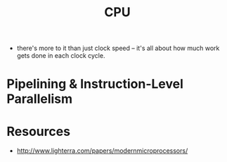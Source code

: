 :PROPERTIES:
:ID:       9e493ad6-5273-47c6-be9a-843af93bd6bc
:END:
#+title: CPU

- there's more to it than just clock speed – it's all about how much work gets done in each clock cycle.
* Pipelining & Instruction-Level Parallelism

* Resources
- http://www.lighterra.com/papers/modernmicroprocessors/
